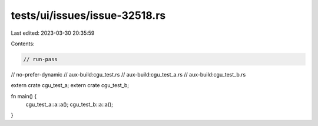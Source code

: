 tests/ui/issues/issue-32518.rs
==============================

Last edited: 2023-03-30 20:35:59

Contents:

.. code-block:: rs

    // run-pass
// no-prefer-dynamic
// aux-build:cgu_test.rs
// aux-build:cgu_test_a.rs
// aux-build:cgu_test_b.rs

extern crate cgu_test_a;
extern crate cgu_test_b;

fn main() {
    cgu_test_a::a::a();
    cgu_test_b::a::a();
}


